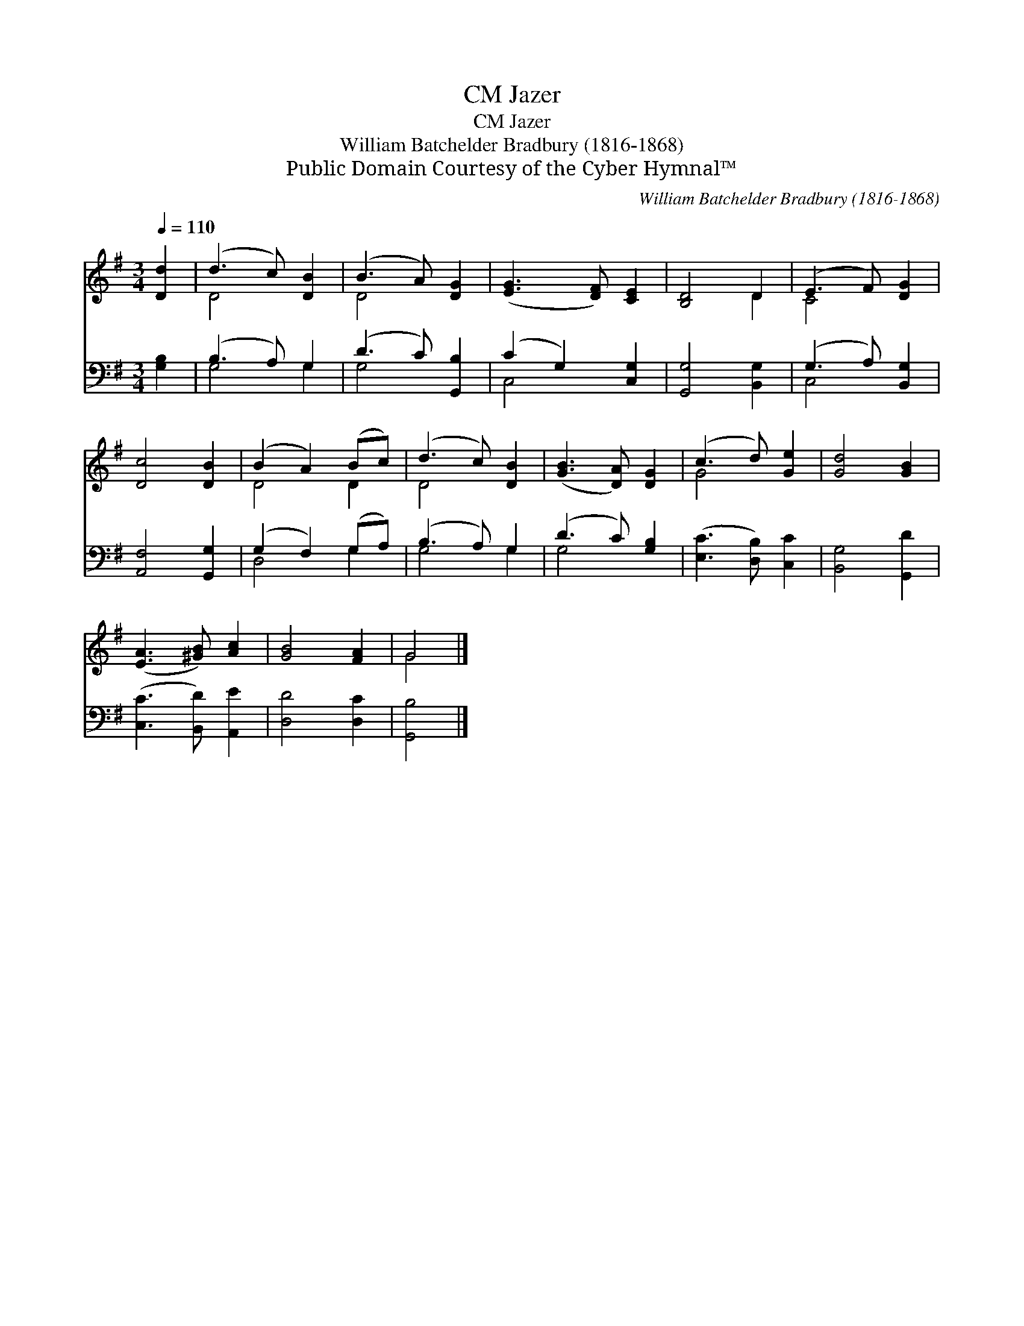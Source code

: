 X:1
T:Jazer, CM
T:Jazer, CM
T:William Batchelder Bradbury (1816-1868)
T:Public Domain Courtesy of the Cyber Hymnal™
C:William Batchelder Bradbury (1816-1868)
Z:Public Domain
Z:Courtesy of the Cyber Hymnal™
%%score ( 1 2 ) ( 3 4 )
L:1/8
Q:1/4=110
M:3/4
K:G
V:1 treble 
V:2 treble 
V:3 bass 
V:4 bass 
V:1
 [Dd]2 | (d3 c) [DB]2 | (B3 A) [DG]2 | ([EG]3 [DF]) [CE]2 | [B,D]4 D2 | (E3 F) [DG]2 | %6
 [Dc]4 [DB]2 | (B2 A2) (Bc) | (d3 c) [DB]2 | ([GB]3 [DA]) [DG]2 | (c3 d) [Ge]2 | [Gd]4 [GB]2 | %12
 ([EA]3 [^GB]) [Ac]2 | [GB]4 [FA]2 | G4 |] %15
V:2
 x2 | D4 x2 | D4 x2 | x6 | x4 D2 | C4 x2 | x6 | D4 D2 | D4 x2 | x6 | G4 x2 | x6 | x6 | x6 | G4 |] %15
V:3
 [G,B,]2 | (B,3 A,) G,2 | (D3 C) [G,,B,]2 | (C2 G,2) [C,G,]2 | [G,,G,]4 [B,,G,]2 | %5
 (G,3 A,) [B,,G,]2 | [A,,F,]4 [G,,G,]2 | (G,2 F,2) (G,A,) | (B,3 A,) G,2 | (D3 C) [G,B,]2 | %10
 ([E,C]3 [D,B,]) [C,C]2 | [B,,G,]4 [G,,D]2 | ([C,C]3 [B,,D]) [A,,E]2 | [D,D]4 [D,C]2 | [G,,B,]4 |] %15
V:4
 x2 | G,4 G,2 | G,4 x2 | C,4 x2 | x6 | C,4 x2 | x6 | D,4 G,2 | G,4 G,2 | G,4 x2 | x6 | x6 | x6 | %13
 x6 | x4 |] %15

